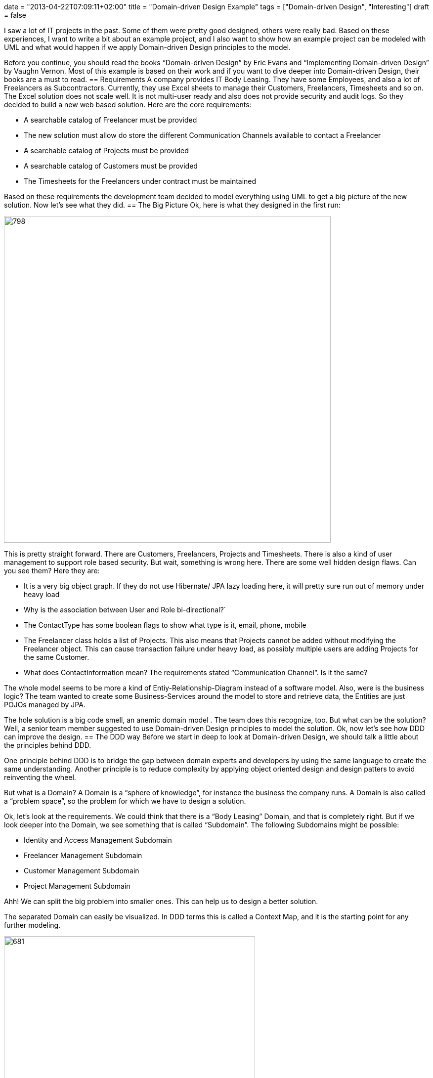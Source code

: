 +++
date = "2013-04-22T07:09:11+02:00"
title = "Domain-driven Design Example"
tags = ["Domain-driven Design", "Interesting"]
draft = false
+++

I saw a lot of IT projects in the past. Some of them were pretty good designed, others were really bad. Based on these experiences, I want to write a bit about an example project, and I also want to show how an example project can be modeled with UML and what would happen if we apply Domain-driven Design principles to the model.

Before you continue, you should read the books “Domain-driven Design” by Eric Evans and “Implementing Domain-driven Design” by Vaughn Vernon. Most of this example is based on their work and if you want to dive deeper into Domain-driven Design, their books are a must to read.
== Requirements
A company provides IT Body Leasing. They have some Employees, and also a lot of Freelancers as Subcontractors. Currently, they use Excel sheets to manage their Customers, Freelancers, Timesheets and so on. The Excel solution does not scale well. It is not multi-user ready and also does not provide security and audit logs. So they decided to build a new web based solution. Here are the core requirements:

	 * A searchable catalog of Freelancer must be provided
	 * The new solution must allow do store the different Communication Channels available to contact a Freelancer
	 * A searchable catalog of Projects must be provided
	 * A searchable catalog of Customers must be provided
	 * The Timesheets for the Freelancers under contract must be maintained

Based on these requirements the development team decided to model everything using UML to get a big picture of the new solution. Now let's see what they did.
== The Big Picture
Ok, here is what they designed in the first run:

image:http://www.mirkosertic.de/wordpress/wp-content/uploads/2016/11/dddfirstrun.png[798,661]

This is pretty straight forward. There are Customers, Freelancers, Projects and Timesheets. There is also a kind of user management to support role based security. But wait, something is wrong here. There are some well hidden design flaws. Can you see them? Here they are:

	 * It is a very big object graph. If they do not use Hibernate/ JPA lazy loading here, it will pretty sure run out of memory under heavy load
	 * Why is the association between User and Role bi-directional?`
	 * The ContactType has some boolean flags to show what type is it, email, phone, mobile
	 * The Freelancer class holds a list of Projects. This also means that Projects cannot be added without modifying the Freelancer object. This can cause transaction failure under heavy load, as possibly multiple users are adding Projects for the same Customer.
	 * What does ContactInformation mean? The requirements stated “Communication Channel”. Is it the same?

The whole model seems to be more a kind of Entiy-Relationship-Diagram instead of a software model. Also, were is the business logic? The team wanted to create some Business-Services around the model to store and retrieve data, the Entities are just POJOs managed by JPA.

The hole solution is a big code smell, an anemic domain model . The team does this recognize, too. But what can be the solution? Well, a senior team member suggested to use Domain-driven Design principles to model the solution. Ok, now let's see how DDD can improve the design.
== The DDD way
Before we start in deep to look at Domain-driven Design, we should talk a little about the principles behind DDD.

One principle behind DDD is to bridge the gap between domain experts and developers by using the same language to create the same understanding. Another principle is to reduce complexity by applying object oriented design and design patters to avoid reinventing the wheel.

But what is a Domain? A Domain is a “sphere of knowledge”, for instance the business the company runs. A Domain is also called a “problem space”, so the problem for which we have to design a solution.

Ok, let's look at the requirements. We could think that there is a “Body Leasing” Domain, and that is completely right. But if we look deeper into the Domain, we see something that is called “Subdomain”. The following Subdomains might be possible:

	 * Identity and Access Management Subdomain
	 * Freelancer Management Subdomain
	 * Customer Management Subdomain
	 * Project Management Subdomain

Ahh! We can split the big problem into smaller ones. This can help us to design a better solution.

The separated Domain can easily be visualized. In DDD terms this is called a Context Map, and it is the starting point for any further modeling.

image:http://www.mirkosertic.de/wordpress/wp-content/uploads/2016/11/dddcontextmap.png[681,508]

Now we need to align the Subdomain aka problem space to our solution design, we need to form a solution space. A solution space in DDD lingo is also called a Bounded Context, and it is the best to align one problem space/Subdomain with one solution space/Bounded Context.
== Building blocks
The building blocks of Domain-driven Design are split into tactical and strategical patterns. I wrote http://www.mirkosertic.de/wordpress/blog-post/domain-driven-design-overview-and-building-blocks/[an Article about DDD building blocks] so if you want to dive deeper please visit this article.

Please note that the following architecture patterns and class diagrams are not technology dependent. This solution can be implemented using Java SE/EE, C# or even JavaScript. It does not matter, we can archive the same benefit with every target technology.
== The new Big Picture
Ok, now let's see the new big picture of the domain model:

image:http://www.mirkosertic.de/wordpress/wp-content/uploads/2016/11/dddrevised.png[800,521]

Okay, what happened here? There are now Bounded Contexts for every identified Subdomain. The Bounded Contexts are isolated, they know nothing of each other. They are only glued together by a set of common types, like UserId, ProjectId and CustomerId. In DDD this is called a “Generic Subdomain”

We applied a set of tactical and strategical patterns to the model. These patterns help us to build a better model, improve fault tolerance and also to increase maintainability.

Within each Bounded Context there are Aggregates and Value Objects. Aggregates are object hierarchies, but only the root of the hierarchy is accessible from outside of the Aggregate. Aggregates take care of business invariants. Every access to the object tree must go thru the Aggregate and not over one element within. This greatly increases encapsulation.

Aggregates and Entites are things with an unique id in our model. Value Objects are not things, they are values or measures, like a UserId. Value Objects are designed to be immutable, they cannot change their state. Every state changing method returns a new instance of the value Object. This helps us to eliminate unwanted side effects.

== Designing behavior
Let's design some behavior, the “Freelancer moved to new location” use case. Without DDD in mind, we could create a simple POJO as follows:

image:http://www.mirkosertic.de/wordpress/wp-content/uploads/2016/11/dddbehavior.png[666,312]

We can change the name of the Freelancer by calling the setter of the instance. But wait! Where is our use case? The setter might be called from other places. And implementing role based security might become cumbersome. as we do not have the invocation context when a setter is invoked. Also, there is a missing concept in this model, the Address. It is modeled in a very implicit way, just by simple properties of the Freelancer class.

By applying Domain-driven Design, we get the following:

image:http://www.mirkosertic.de/wordpress/wp-content/uploads/2016/11/dddbehaviorrevised.png[662,352]

This is much better. There is now an explicit Address class, which encapsulates the whole address state. The adress change use case is now explicitly modeled as a moveTo() method provided by the Freelancer aggregate. We can only change the Freelancer state by using this method. And of course this method can easily be secured by some kind of security model.
== A complete Use Case and Persistence
Ok, we continue to model the “freelancer moved to new location” use case. First of all, we need a kind of storage for our Freelancer Aggregate. DDD calls such storage a Repository. Using a Repository, we can search a Freelancer for instance by name, load an existing Freelancer by Id, remove it from Storage or add a new Freelancer to the storage. As a rule of thumb, there should be one Repository for every type of Aggregate. Please note that a Repository is an interface described in business terms. We will talk about the implementation in the next chapter.

The following diagram shows the modeled use case. You will see some new artifacts. First of all the user interface, the client of our domain model. A client can be everything, from JSF 2.0 front end to SOAP webservices or a REST resource. So please think about the client in a general way. The client sends a command to the ApplicationService. The ApplicationService translates the command to a Domain Model use case invocation. So the FreelancerApplicationService will load the Freelancer Aggregate from the FreelancerRepository and invoke the moveTo() operation on the Freelancer Aggregate. The FreelancerApplicationService forms also the transaction boundary. Every invocation results in a new transaction. Role based security can also be implemented using the FreelancerApplicationService. It is always a good choice to keep transaction control out of the domain model. Transaction control is more a technical issue than a business thing, so it should not be implemented in the domain model.

image:http://www.mirkosertic.de/wordpress/wp-content/uploads/2016/11/dddusecasepersistence.png[839,710]
== Application Architecture
Ok, now let's take a look at application architecture. For every Bounded Context, there should be a separate Deployment Unit. This can be a Java WAR file or an EJB JAR. This depends on your implementation technology. We designed the Bounded Context to be independent from each other, and this design goal should also be reflected in independent Deployment Units.

Every Deployment Unit contains the following parts:

	 * A Domain Layer
	 * An Infrastructure Layer
	 * and an Application Layer

The Domain Layer contains the infrastructure independent domain logic as we modeled before in this example. The Infrastructure Layer provides the technology dependent artifacts, like the Hibernate based FreelancerRepository implementation. The Application Layer acts as a gateway to business logic with integrated transaction control.

image:http://www.mirkosertic.de/wordpress/wp-content/uploads/2016/11/dddlayeredarchitecture.png[1034,1027]

Using this style of architecture, the Domain Layer of our business logic does not depend on anything. We can change the Repository implementations from Hibernate to JPA or even NoSQL ones like Riak or MongoDB for instance without affecting any business logic.
=== Domain Layer
The Domain Layer contains the real business logic, but does not contain any infrastructure specific code. The infrastructure specific implementation is provided by the Infrastructure Layer. The Domain Model should be designed as described by the CQS(Command-Query-Separation) principle. There can be query methods which do just return data without affecting state, and there are command methods, which affect state but do not return anything.
=== Application Layer
The Application Layer takes commands from the User Interface Layer and translates these commands to use case invocations on the domain layer. The Application Layer also provides transaction control for business operations. The application layer is responsible to translate Aggregate data into the client specific presentation model by a Mediator or Data Transformer pattern.
=== Infrastructure Layer
The Infrastructure Layer provides the infrastructure dependent parts for all other layers, like a Hibernate or JPA backed implementation. Aggregate data can be stored in an RDMBS like Oracle or MySQL, or it can be stored as XML/JSON or even Google ProtocolBuffers serialized objects in a key-value or document based NoSQL engine. This is up to you, as long the storage provides transaction control and guarantees consistency. Infrastructure can be best described as “Everything around the domain model”, so databases, file system resources or even WebService consumers if we interact with other systems.
=== Client / User Interface Layer
The Client Layer consumes Application Services and invokes business logic on these services. Every invocation is a new transaction.

The Client Layer can be almost anything, starting from an JSF 2.0 Backing Bean as the view controller to a SOAP webservice endpoint or a RESTful web resource. Even Swing, AWT or OpenDolphin/JavaFX can be used to create the user interface.
== Context Integration
Now I want to write about Context Integration. What is this all about? Consider the following requirements of the body leasing domain:

	 * A Customer can only be deleted if there is no Project assigned
	 * Once a Timesheet is entered, the Customer needs to be billed

=== Synchronous Integration
Let's start with the first one. In this case, the Customer Management Bounded Context needs to check if there is a Project registered for a given Customer before a Customer can be deleted. This requires a kind of Synchronous Integration of the two Bounded Contexts.

There are a lot of opportunities. First of all, we want to keep the context independent of each other. So how can we deal with that? Here is a design for the customer Bounded Context to interact with the Project Management Bounded Context:

image:http://www.mirkosertic.de/wordpress/wp-content/uploads/2016/11/dddsyncexample1.png[665,480]

There is a new term: a Domain Service. What is a Domain Service? A Domain Service implements business logic which cannot be implemented by an Entity, Aggregate or ValueObject, because it does not belong there. For instance if the business logic invocation includes operation across multiple Domain Objects or in this case integration with another Bounded Context.

The ApplicationService invokes the deleteCustomerById method of the CustomerService. The CustomerService asks the ProjectManagementAdapter by calling customerExists() if a Project exists for the given CustomerId. Only if it returns false, the Customer is removed from the CustomerRepository.

There are two implementations of ProjectManagementAdapter available, a SOAP and a REST based one. We can either use SOAP to invoke a full webservice operation with XML marshalling and using the full JAX-WS stack, or we could use REST and call http://example.com/customers/customerId/projects[http://example.com/customers/customerId/projects] and get a 404(not found) or 20x(Ok) HTTP response code. This is up to you, but the REST one would be less complicated, easier to integrate and also scales better. Also we can start with REST and switch to SOAP if it is required. It is quite easy to change the implementation without affecting the domain layer, we just use another implementation of the adapter.

At the Project Management Bounded Context side, there is an ApplicationWebService exposed as a REST resource or SOAP service implementing the server part of the communication. This service or resource delegates to the ProjectApplication Serviec, which delegates to ProjectDomainService asking if there is a Project registered for a given CustomerId.

image:http://www.mirkosertic.de/wordpress/wp-content/uploads/2016/11/dddsyncexample2.png[550,616]

In any case we have to take care of transaction boundaries. WebService or REST resource invocation do not promote transactions out of the box, and using XA/two-phase-commit would increase complexity and reduce scalability. It would be the best to not delete a customer physically and instead mark it as logically deleted. In case of transaction failure or concurrency issues it would be easy to restore the customer to its original state.

Here you see also the reason why the Infrastructure Layer is located above all others. It must be able to delegate to it or implement technology specific artifacts based on interfaces defined in layers below.
=== An asynchronous example
Ok, now we continue with a more complex example. Consider the requirement, that once a Timesheet is entered, a Customer needs to be billed.

This is a very interesting one. It is interesting because it does not require synchronous invocation. The bill can be sent just in time, or a few hours later or at the end of the month together with other bills. Or the bill can be enriched by the Customer's Key Account Manager or whatever, the Freelancer management context just does not care.

How can we model this with DDD patterns? The key here is the phrase “once a Timesheet is…”, this is a business relevant Event in our domain, and such Events can be modeled as Domain Events!

A Domain Event is created and forwarded to an Event Store and stored there for further processing. The EventStore is part of the Bounded Context Deployment Unit and storing the Event in the store is done under the running transaction managed by an ApplicationService. At infrastructure side, there is a Timer forwarding the stored Events to the final messaging infrastructure, for instance JMS or AMQP based, even invocation of a REST resource can be considered as message delivery.

So why do we need the local EventStore? Well, the messaging infrastructure might become unavailable temporarily, but this should not affect our running Bounded Context. So the Events will be queued and delivered when the infrastructure is available again. If we would couple the messaging infrastructure directly with the Event producer, the producer might fail to send in case of an infrastructure error. Even if we use messaging, this might case a ripple effect over the whole infrastructure if something goes wrong, and this is the reason we use messaging: system decoupling

Here is how the Freelancer Management Bounded Context is modeled:

image:http://www.mirkosertic.de/wordpress/wp-content/uploads/2016/11/dddasyncexample1.png[852,744]

The FreelancerService creates a TimesheetEntered Domain Event and forwards it to the EventStore, which is basically another Repository. Then, the JMSMessagingAdapter takes the pending Events from the EventStore and tries to forward them to the target messaging infrastructure till delivery succeeds. But this forwarding is handled in another transaction, and can be triggered by a timer, for instance.

Ok, how does the Customer Management Context handle the Events? This is modeled as follows:

image:http://www.mirkosertic.de/wordpress/wp-content/uploads/2016/11/dddasyncexample2.png[409,734]

Again, the Infrastructure Layer must be located all other layers as it must in case of context integration invoke the application service.

Here is the origin the JMSMessageReceiver located in the infrastructure layer. The MessageReceiver is also responsible for Event de-duplication. This can happen in case of system failure, when already delivered Events are redelivered or something else went wrong. Since the Infrastructure Layer is located above the Application Layer, it can invoke the CustomerApplicationService, which itself calls the CustomerService, which implements the business logic to send a bill.

In this scenario, the transaction boundaries are at the ApplicationService. We can argue that the JMSMessageReceiver might call the CustomerService, and do it around a JMSTransaction. This is also a viable solution.

The tricky part is Event de-duplication. This can happen in case of infrastructure failure or system outage. This can be avoided by giving every Event an unique id, and track which ids were already processed.

Another tricky part is Event ordering. This depends on the messaging infrastructure. If the infrastructure supports Event ordering, everything is alright. If not, this must be implemented by ourselves. In any case it is a good practice to design Events as an idempotent operation. This means that every Event can be processed multiple times, and every time with the same result without unwanted side effects.
== Query data from multiple Bounded Contexts or Aggregates
Sometimes we need to collect data spread over multiple Aggregates or even Bounded Contexts. This can be a tough task. Within one Bounded Context we could use specialized database views and retrieve data using Hibernate or JPA, but getting data spread over multiple Bounded Contexts can lead to a lot of remote method invocations and other issues; this solution might not scale well. We have also to consider that using a view might break the business invariance of a well designed Aggregate. This is an issue we really have to take care of!

Now, what might be a solution? We can think about CQRS or Command-Query Responsibility Segregation! Basically we divide the model into a command model, which contains business logic, and a query model, which is used to retrieve data. So for this example, the command model would consist of all the Bounded Contexts we want to query, and a query model, which is used to query aggregated data(and is optimized to query data effectively). The command model and query model are synchronized using Domain Events! Once a business operation is triggered in the command model, a Domain Event is issued and processed by the Query Model, and the data is updated.

Using CQRS, we can design high performance data processing systems and also integrating with Business Intelligence is no problem anymore. Think about it: the query model can basically be a data warehouse.
== Final words
I really like the idea behind Domain-driven Design. Using this technique, even very complex domain logic can be easily distilled and modeled. This leads to better systems, improved user experience and also more reliable and maintainable solutions. Thanks to Eric Evans and Vaughn Vernon! DDD / Domain-driven Design is object oriented programming done right.

